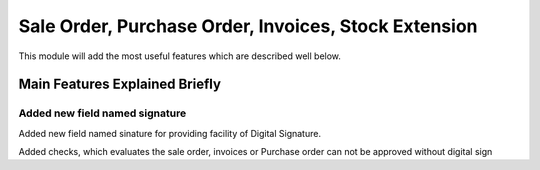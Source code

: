 +++++++++++++++++++++++++++++++++++++++++++++++++++++
Sale Order, Purchase Order, Invoices, Stock Extension
+++++++++++++++++++++++++++++++++++++++++++++++++++++

This module will add the most useful features which are described well below.


Main Features Explained Briefly
===============================

===============================
Added new field named signature
===============================

Added new field named sinature for providing facility of Digital Signature.

Added checks, which evaluates the sale order, invoices or Purchase order can not be approved without digital sign


